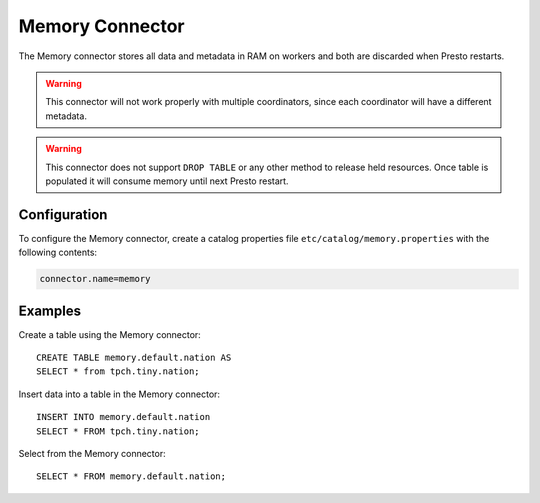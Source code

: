 ==================
Memory Connector
==================

The Memory connector stores all data and metadata in RAM on workers
and both are discarded when Presto restarts.

.. warning::

    This connector will not work properly with multiple coordinators,
    since each coordinator will have a different metadata.

.. warning::

    This connector does not support ``DROP TABLE`` or any other method
    to release held resources. Once table is populated it will consume
    memory until next Presto restart.

Configuration
-------------

To configure the Memory connector, create a catalog properties file
``etc/catalog/memory.properties`` with the following contents:

.. code-block:: none

    connector.name=memory

Examples
--------

Create a table using the Memory connector::

    CREATE TABLE memory.default.nation AS
    SELECT * from tpch.tiny.nation;

Insert data into a table in the Memory connector::

    INSERT INTO memory.default.nation
    SELECT * FROM tpch.tiny.nation;

Select from the Memory connector::

    SELECT * FROM memory.default.nation;
